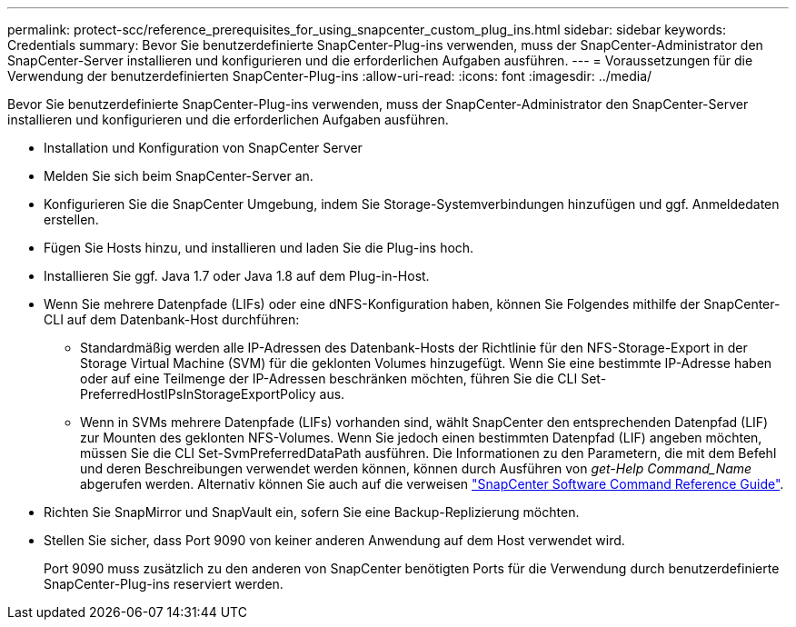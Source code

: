 ---
permalink: protect-scc/reference_prerequisites_for_using_snapcenter_custom_plug_ins.html 
sidebar: sidebar 
keywords: Credentials 
summary: Bevor Sie benutzerdefinierte SnapCenter-Plug-ins verwenden, muss der SnapCenter-Administrator den SnapCenter-Server installieren und konfigurieren und die erforderlichen Aufgaben ausführen. 
---
= Voraussetzungen für die Verwendung der benutzerdefinierten SnapCenter-Plug-ins
:allow-uri-read: 
:icons: font
:imagesdir: ../media/


[role="lead"]
Bevor Sie benutzerdefinierte SnapCenter-Plug-ins verwenden, muss der SnapCenter-Administrator den SnapCenter-Server installieren und konfigurieren und die erforderlichen Aufgaben ausführen.

* Installation und Konfiguration von SnapCenter Server
* Melden Sie sich beim SnapCenter-Server an.
* Konfigurieren Sie die SnapCenter Umgebung, indem Sie Storage-Systemverbindungen hinzufügen und ggf. Anmeldedaten erstellen.
* Fügen Sie Hosts hinzu, und installieren und laden Sie die Plug-ins hoch.
* Installieren Sie ggf. Java 1.7 oder Java 1.8 auf dem Plug-in-Host.
* Wenn Sie mehrere Datenpfade (LIFs) oder eine dNFS-Konfiguration haben, können Sie Folgendes mithilfe der SnapCenter-CLI auf dem Datenbank-Host durchführen:
+
** Standardmäßig werden alle IP-Adressen des Datenbank-Hosts der Richtlinie für den NFS-Storage-Export in der Storage Virtual Machine (SVM) für die geklonten Volumes hinzugefügt. Wenn Sie eine bestimmte IP-Adresse haben oder auf eine Teilmenge der IP-Adressen beschränken möchten, führen Sie die CLI Set-PreferredHostIPsInStorageExportPolicy aus.
** Wenn in SVMs mehrere Datenpfade (LIFs) vorhanden sind, wählt SnapCenter den entsprechenden Datenpfad (LIF) zur Mounten des geklonten NFS-Volumes. Wenn Sie jedoch einen bestimmten Datenpfad (LIF) angeben möchten, müssen Sie die CLI Set-SvmPreferredDataPath ausführen. Die Informationen zu den Parametern, die mit dem Befehl und deren Beschreibungen verwendet werden können, können durch Ausführen von _get-Help Command_Name_ abgerufen werden. Alternativ können Sie auch auf die verweisen https://library.netapp.com/ecm/ecm_download_file/ECMLP2883301["SnapCenter Software Command Reference Guide"^].


* Richten Sie SnapMirror und SnapVault ein, sofern Sie eine Backup-Replizierung möchten.
* Stellen Sie sicher, dass Port 9090 von keiner anderen Anwendung auf dem Host verwendet wird.
+
Port 9090 muss zusätzlich zu den anderen von SnapCenter benötigten Ports für die Verwendung durch benutzerdefinierte SnapCenter-Plug-ins reserviert werden.


